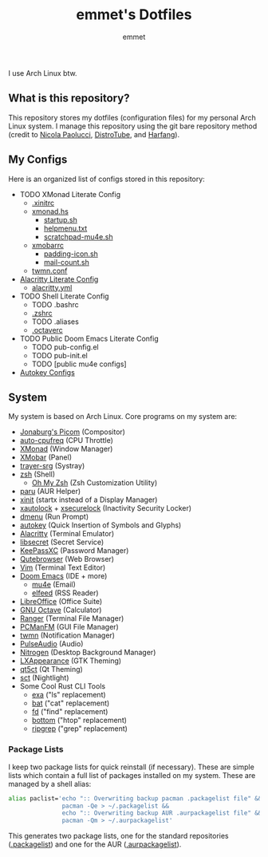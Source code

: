 #+TITLE: emmet's Dotfiles
#+AUTHOR: emmet

I use Arch Linux btw.

** What is this repository?
This repository stores my dotfiles (configuration files) for my personal Arch Linux system. I manage this repository using the git bare repository method (credit to [[https://www.atlassian.com/git/tutorials/dotfiles][Nicola Paolucci]], [[https://odysee.com/@DistroTube:2/git-bare-repository-a-better-way-to:7][DistroTube]], and [[https://harfangk.github.io/2016/09/18/manage-dotfiles-with-a-git-bare-repository.html][Harfang]]).

** My Configs
Here is an organized list of configs stored in this repository:
+ TODO XMonad Literate Config
  + [[./.xinitrc][.xinitrc]]
  + [[./.xmonad/xmonad.hs][xmonad.hs]]
    + [[./.xmonad/startup.sh][startup.sh]]
    + [[./.xmonad/helpmenu.txt][helpmenu.txt]]
    + [[./.xmonad/scratchpad-mu4e.sh][scratchpad-mu4e.sh]]
  + [[./.config/xmobar/gruvbox-dark-xmobarrc.hs][xmobarrc]]
    + [[./.config/xmobar/padding-icon.sh][padding-icon.sh]]
    + [[./.config/xmobar/mail-count.sh][mail-count.sh]]
  + [[./.config/twmn/twmn.conf][twmn.conf]]
+ [[./.config/alacritty/alacritty.org][Alacritty Literate Config]]
  + [[./.config/alacritty/alacritty.yml][alacritty.yml]]
+ TODO Shell Literate Config
  + TODO .bashrc
  + [[./.zshrc][.zshrc]]
  + TODO .aliases
  + [[./.octaverc][.octaverc]]
+ TODO Public Doom Emacs Literate Config
  + TODO pub-config.el
  + TODO pub-init.el
  + TODO [public mu4e configs]
+ [[./.config/autokey][Autokey Configs]]

** System
My system is based on Arch Linux. Core programs on my system are:
+ [[https://github.com/jonaburg/picom][Jonaburg's Picom]] (Compositor)
+ [[https://github.com/AdnanHodzic/auto-cpufreq][auto-cpufreq]] (CPU Throttle)
+ [[https://xmonad.org/][XMonad]] (Window Manager)
+ [[https://github.com/jaor/xmobar][XMobar]] (Panel)
+ [[https://github.com/sargon/trayer-srg][trayer-srg]] (Systray)
+ [[https://www.zsh.org/][zsh]] (Shell)
  + [[https://ohmyz.sh/][Oh My Zsh]] (Zsh Customization Utility)
+ [[https://github.com/Morganamilo/paru][paru]] (AUR Helper)
+ [[https://wiki.archlinux.org/title/Xinit][xinit]] (startx instead of a Display Manager)
+ [[https://archlinux.org/packages/community/x86_64/xautolock/][xautolock]] + [[https://github.com/google/xsecurelock][xsecurelock]] (Inactivity Security Locker)
+ [[https://tools.suckless.org/dmenu/][dmenu]] (Run Prompt)
+ [[https://github.com/autokey/autokey][autokey]] (Quick Insertion of Symbols and Glyphs)
+ [[https://alacritty.org/][Alacritty]] (Terminal Emulator)
+ [[https://wiki.gnome.org/Projects/Libsecret][libsecret]] (Secret Service)
+ [[https://keepassxc.org/][KeePassXC]] (Password Manager)
+ [[https://qutebrowser.org/][Qutebrowser]] (Web Browser)
+ [[https://www.vim.org/][Vim]] (Terminal Text Editor)
+ [[https://github.com/hlissner/doom-emacs][Doom Emacs]] (IDE + more)
  + [[https://www.emacswiki.org/emacs/mu4e][mu4e]] (Email)
  + [[https://github.com/skeeto/elfeed][elfeed]] (RSS Reader)
+ [[https://www.libreoffice.org/][LibreOffice]] (Office Suite)
+ [[https://www.gnu.org/software/octave/index][GNU Octave]] (Calculator)
+ [[https://github.com/ranger/ranger][Ranger]] (Terminal File Manager)
+ [[https://wiki.lxde.org/en/PCManFM][PCManFM]] (GUI File Manager)
+ [[https://github.com/sboli/twmn][twmn]] (Notification Manager)
+ [[https://www.freedesktop.org/wiki/Software/PulseAudio/][PulseAudio]] (Audio)
+ [[https://github.com/l3ib/nitrogen][Nitrogen]] (Desktop Background Manager)
+ [[https://wiki.lxde.org/en/LXAppearance][LXAppearance]] (GTK Theming)
+ [[https://sourceforge.net/projects/qt5ct/][qt5ct]] (Qt Theming)
+ [[https://github.com/faf0/sct][sct]] (Nightlight)
+ Some Cool Rust CLI Tools
  + [[https://the.exa.website/][exa]] ("ls" replacement)
  + [[https://github.com/sharkdp/bat][bat]] ("cat" replacement)
  + [[https://github.com/sharkdp/fd][fd]] ("find" replacement)
  + [[https://github.com/ClementTsang/bottom][bottom]] ("htop" replacement)
  + [[https://github.com/BurntSushi/ripgrep][ripgrep]] ("grep" replacement)

*** Package Lists
I keep two package lists for quick reinstall (if necessary). These are simple lists which contain a full list of packages installed on my system.
These are managed by a shell alias:
#+BEGIN_SRC sh
alias paclist='echo ":: Overwriting backup pacman .packagelist file" &&
               pacman -Qe > ~/.packagelist &&
               echo ":: Overwriting backup AUR .aurpackagelist file" &&
               pacman -Qm > ~/.aurpackagelist'
#+END_SRC
This generates two package lists, one for the standard repositories ([[./.packagelist][.packagelist]]) and one for the AUR ([[./.aurpackagelist][.aurpackagelist]]).
